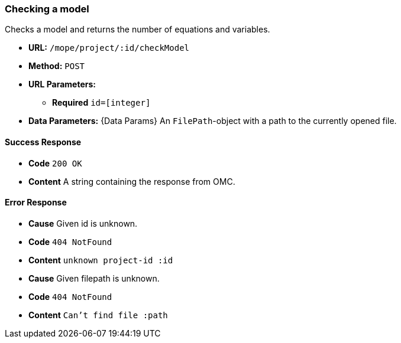 === Checking a model
Checks a model and returns the number of equations and variables.

- **URL:** `/mope/project/:id/checkModel`

- **Method:** `POST`

- **URL Parameters:**
   * **Required** `id=[integer]`

- **Data Parameters:** {Data Params}
  An `FilePath`-object with a path to the currently opened file.

==== Success Response
  - **Code** `200 OK`
  - **Content** A string containing the response from OMC.

==== Error Response
  - **Cause** Given id is unknown.
  - **Code** `404 NotFound`
  - **Content** `unknown project-id :id`

  - **Cause**  Given filepath is unknown.
  - **Code** `404 NotFound`
  - **Content** `Can't find file :path`
